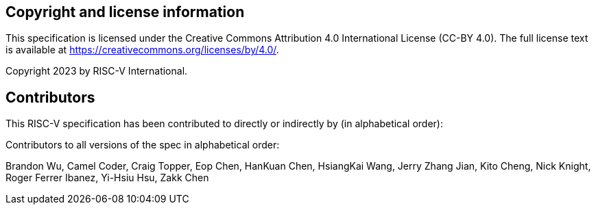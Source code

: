 [preface]
== Copyright and license information
This specification is licensed under the Creative Commons
Attribution 4.0 International License (CC-BY 4.0). The full
license text is available at
https://creativecommons.org/licenses/by/4.0/.

Copyright 2023 by RISC-V International.

[preface]
== Contributors

This RISC-V specification has been contributed to directly or indirectly by (in alphabetical order):

[%hardbreaks]

Contributors to all versions of the spec in alphabetical order:

Brandon Wu,
Camel Coder,
Craig Topper,
Eop Chen,
HanKuan Chen,
HsiangKai Wang,
Jerry Zhang Jian,
Kito Cheng,
Nick Knight,
Roger Ferrer Ibanez,
Yi-Hsiu Hsu,
Zakk Chen
